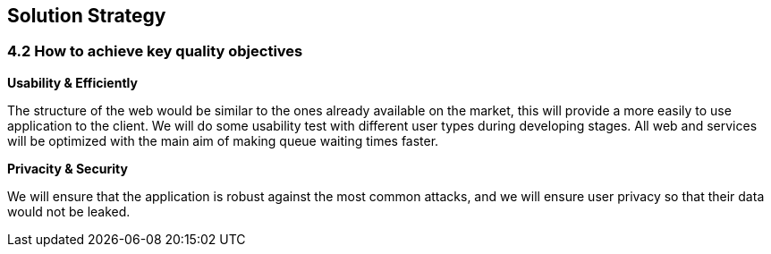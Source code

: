 [[section-solution-strategy]]
== Solution Strategy


=== 4.2 How to achieve key quality objectives

**Usability & Efficiently**

The structure of the web would be similar to the ones already available on the market, this will provide a more easily to use application to the client. We will do some usability test with different user types during developing stages.
All web and services will be optimized with the main aim of making queue waiting times faster.

**Privacity & Security**

We will ensure that the application is robust against the most common attacks, and we will ensure user privacy so that their data would not be leaked.


